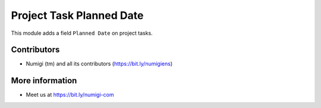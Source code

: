 Project Task Planned Date
=========================
This module adds a field ``Planned Date`` on project tasks.

Contributors
------------
* Numigi (tm) and all its contributors (https://bit.ly/numigiens)

More information
----------------
* Meet us at https://bit.ly/numigi-com

